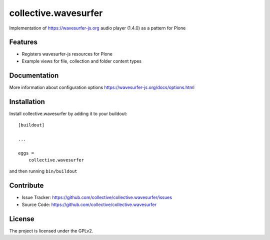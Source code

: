 .. This README is meant for consumption by humans and pypi. Pypi can render rst files so please do not use Sphinx features.
   If you want to learn more about writing documentation, please check out: http://docs.plone.org/about/documentation_styleguide.html
   This text does not appear on pypi or github. It is a comment.

=====================
collective.wavesurfer
=====================

Implementation of https://wavesurfer-js.org audio player (1.4.0) as a pattern for Plone


Features
--------

- Registers wavesurfer-js resources for Plone
- Example views for file, collection and folder content types


Documentation
-------------

More information about configuration options https://wavesurfer-js.org/docs/options.html


Installation
------------

Install collective.wavesurfer by adding it to your buildout::

    [buildout]

    ...

    eggs =
        collective.wavesurfer


and then running ``bin/buildout``


Contribute
----------

- Issue Tracker: https://github.com/collective/collective.wavesurfer/issues
- Source Code: https://github.com/collective/collective.wavesurfer


License
-------

The project is licensed under the GPLv2.
